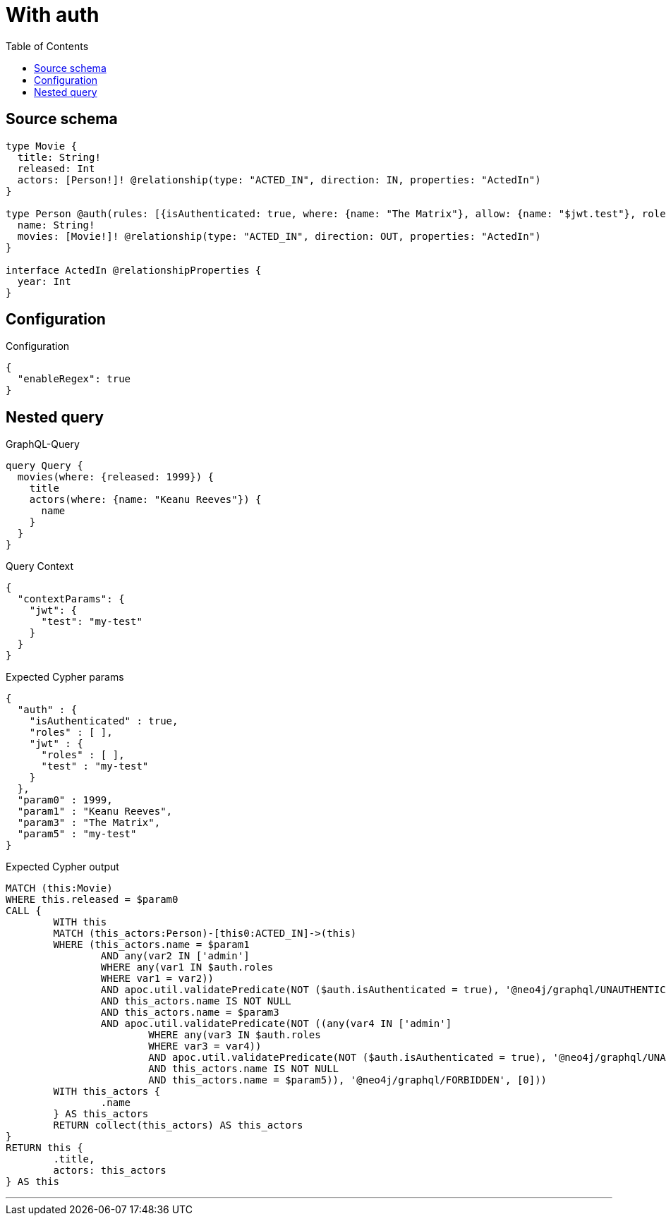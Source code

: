:toc:

= With auth

== Source schema

[source,graphql,schema=true]
----
type Movie {
  title: String!
  released: Int
  actors: [Person!]! @relationship(type: "ACTED_IN", direction: IN, properties: "ActedIn")
}

type Person @auth(rules: [{isAuthenticated: true, where: {name: "The Matrix"}, allow: {name: "$jwt.test"}, roles: ["admin"]}]) {
  name: String!
  movies: [Movie!]! @relationship(type: "ACTED_IN", direction: OUT, properties: "ActedIn")
}

interface ActedIn @relationshipProperties {
  year: Int
}
----

== Configuration

.Configuration
[source,json,schema-config=true]
----
{
  "enableRegex": true
}
----
== Nested query

.GraphQL-Query
[source,graphql]
----
query Query {
  movies(where: {released: 1999}) {
    title
    actors(where: {name: "Keanu Reeves"}) {
      name
    }
  }
}
----

.Query Context
[source,json,query-config=true]
----
{
  "contextParams": {
    "jwt": {
      "test": "my-test"
    }
  }
}
----

.Expected Cypher params
[source,json]
----
{
  "auth" : {
    "isAuthenticated" : true,
    "roles" : [ ],
    "jwt" : {
      "roles" : [ ],
      "test" : "my-test"
    }
  },
  "param0" : 1999,
  "param1" : "Keanu Reeves",
  "param3" : "The Matrix",
  "param5" : "my-test"
}
----

.Expected Cypher output
[source,cypher]
----
MATCH (this:Movie)
WHERE this.released = $param0
CALL {
	WITH this
	MATCH (this_actors:Person)-[this0:ACTED_IN]->(this)
	WHERE (this_actors.name = $param1
		AND any(var2 IN ['admin']
		WHERE any(var1 IN $auth.roles
		WHERE var1 = var2))
		AND apoc.util.validatePredicate(NOT ($auth.isAuthenticated = true), '@neo4j/graphql/UNAUTHENTICATED', [0])
		AND this_actors.name IS NOT NULL
		AND this_actors.name = $param3
		AND apoc.util.validatePredicate(NOT ((any(var4 IN ['admin']
			WHERE any(var3 IN $auth.roles
			WHERE var3 = var4))
			AND apoc.util.validatePredicate(NOT ($auth.isAuthenticated = true), '@neo4j/graphql/UNAUTHENTICATED', [0])
			AND this_actors.name IS NOT NULL
			AND this_actors.name = $param5)), '@neo4j/graphql/FORBIDDEN', [0]))
	WITH this_actors {
		.name
	} AS this_actors
	RETURN collect(this_actors) AS this_actors
}
RETURN this {
	.title,
	actors: this_actors
} AS this
----

'''

